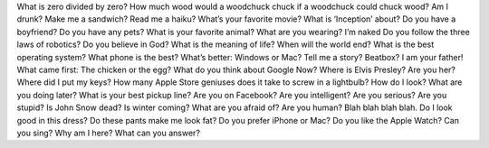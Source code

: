 What is zero divided by zero?
How much wood would a woodchuck chuck if a woodchuck could chuck wood?
Am I drunk?
Make me a sandwich?
Read me a haiku?
What’s your favorite movie?
What is ‘Inception’ about?
Do you have a boyfriend?
Do you have any pets?
What is your favorite animal?
What are you wearing?
I’m naked
Do you follow the three laws of robotics?
Do you believe in God?
What is the meaning of life?
When will the world end?
What is the best operating system?
What phone is the best?
What’s better: Windows or Mac?
Tell me a story?
Beatbox?
I am your father!
What came first: The chicken or the egg?
What do you think about Google Now?
Where is Elvis Presley?
Are you her?
Where did I put my keys?
How many Apple Store geniuses does it take to screw in a lightbulb?
How do I look?
What are you doing later?
What is your best pickup line?
Are you on Facebook?
Are you intelligent?
Are you serious?
Are you stupid?
Is John Snow dead?
Is winter coming?
What are you afraid of?
Are you human?
Blah blah blah blah.
Do I look good in this dress?
Do these pants make me look fat?
Do you prefer iPhone or Mac?
Do you like the Apple Watch?
Can you sing?
Why am I here?
What can you answer?